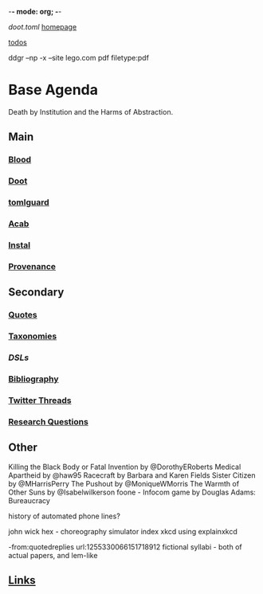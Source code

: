 -*- mode: org; -*-
#+STARTUP: content
[[~/doot.toml][doot.toml]]
[[file:~/github/jgrey4296.github.io][homepage]]

[[file:todo.org::+TITLE: Todos][todos]]

ddgr --np -x --site lego.com pdf filetype:pdf

* Base Agenda
Death by Institution and the Harms of Abstraction.

** Main
*** [[file:/media/john/data/github/lisp/blood/blood][Blood]]
*** [[file:/media/john/data/github/python/doot/doot][Doot]]
*** [[file:/media/john/data/github/python/tomlguard][tomlguard]]
*** [[file:~/github/python/acab][Acab]]
*** [[file:~/github/python/instal][Instal]]
*** [[file:~/github/python/provenance][Provenance]]
** Secondary
*** [[file:~/github/jgrey4296.github.io/wiki/quotes][Quotes]]
*** [[file:~/github/jgrey4296.github.io/wiki/taxonomies][Taxonomies]]
*** [[~/github/jgrey4296.github.io/wiki/taxonomies/DSLs.org][DSLs]]
*** [[file:~/github/bibliography/main][Bibliography]]
*** [[file:~/library/twitter][Twitter Threads]]
*** [[file:~/github/jgrey4296.github.io/orgfiles/primary/research_questions.org][Research Questions]]
** Other
Killing the Black Body or Fatal Invention by @DorothyERoberts
Medical Apartheid by @haw95
Racecraft by Barbara and Karen Fields
Sister Citizen by @MHarrisPerry
The Pushout by @MoniqueWMorris
The Warmth of Other Suns by @Isabelwilkerson
foone - Infocom game by Douglas Adams: Bureaucracy

history of automated phone lines?

john wick hex - choreography simulator
index xkcd using explainxkcd

-from:quotedreplies url:1255330066151718912
fictional syllabi - both of actual papers, and lem-like

** [[file:/media/john/data/github/bibliography/bookmarks/urls.org::*Overview][Links]]
